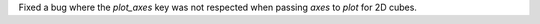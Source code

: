Fixed a bug where the `plot_axes` key was not respected when passing `axes` to `plot`
for 2D cubes.
